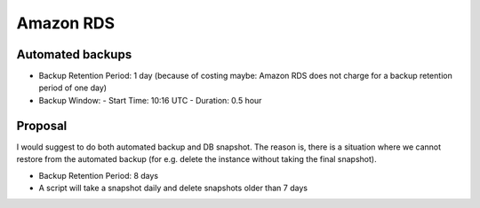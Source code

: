 Amazon RDS
==========

Automated backups
-----------------

- Backup Retention Period: 1 day
  (because of costing maybe: Amazon RDS does not charge for a backup retention
  period of one day)
- Backup Window:
  - Start Time: 10:16 UTC
  - Duration: 0.5 hour

Proposal
--------

I would suggest to do both automated backup and DB snapshot. The reason is,
there is a situation where we cannot restore from the automated backup (for
e.g. delete the instance without taking the final snapshot).

- Backup Retention Period: 8 days
- A script will take a snapshot daily and delete snapshots older than 7 days

